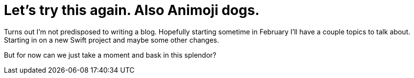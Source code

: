 // = Your Blog title
// See https://hubpress.gitbooks.io/hubpress-knowledgebase/content/ for information about the parameters.
// :hp-image: /covers/cover.png
// :published_at: 2019-01-31
// :hp-tags: HubPress, Blog, Open_Source,
// :hp-alt-title: My English Title

= Let's try this again. Also Animoji dogs.
:hp-image: /images/epicdog.png
:hp-tags: Programming, Animoji

Turns out I'm not predisposed to writing a blog. Hopefully starting sometime in February I'll have a couple topics to talk about. Starting in on a new Swift project and maybe some other changes.

But for now can we just take a moment and bask in this splendor?



